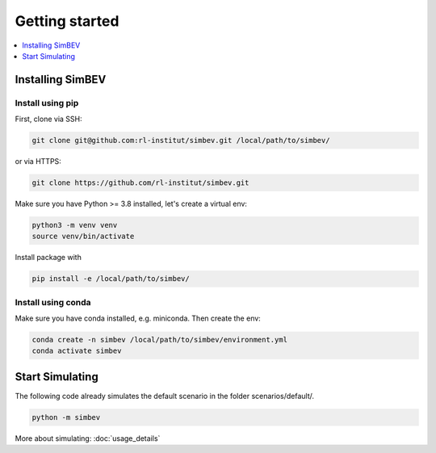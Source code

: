 ~~~~~~~~~~~~~~~
Getting started
~~~~~~~~~~~~~~~

.. contents::
    :depth: 1
    :local:
    :backlinks: top

Installing SimBEV
=================

Install using pip
-----------------

First, clone via SSH:

.. code:: bash

    git clone git@github.com:rl-institut/simbev.git /local/path/to/simbev/

or via HTTPS:

.. code:: bash

    git clone https://github.com/rl-institut/simbev.git

Make sure you have Python >= 3.8 installed, let's create a virtual env:

.. code:: bash

    python3 -m venv venv
    source venv/bin/activate

Install package with

.. code:: bash

    pip install -e /local/path/to/simbev/

Install using conda
-------------------

Make sure you have conda installed, e.g. miniconda. Then create the env:

.. code:: bash

    conda create -n simbev /local/path/to/simbev/environment.yml
    conda activate simbev


Start Simulating
================

The following code already simulates the default scenario in the folder scenarios/default/.

.. code:: bash

    python -m simbev

More about simulating: :doc:`usage_details`

